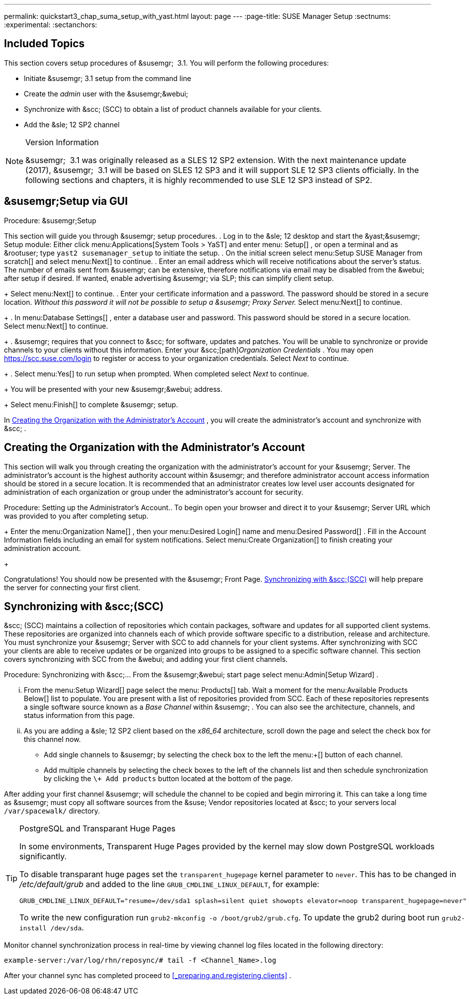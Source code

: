 ---
permalink: quickstart3_chap_suma_setup_with_yast.html
layout: page
---
:page-title: SUSE Manager Setup
:sectnums:
:experimental:
:sectanchors:

[[_suma.setup.with.yast.setup]]
== Included Topics


This section covers setup procedures of &susemgr;
 3.1.
You will perform the following procedures:

* Initiate &susemgr; 3.1 setup from the command line
* Create the [path]_admin_ user with the &susemgr;&webui;
* Synchronize with &scc; (SCC) to obtain a list of product channels available for your clients.
* Add the &sle; 12 SP2 channel


.Version Information
[NOTE]
====
&susemgr;
 3.1 was originally released as a SLES 12 SP2 extension.
With the next maintenance update (2017), &susemgr;
 3.1 will be based on SLES 12 SP3 and it will support SLE 12 SP3 clients officially.
In the following sections and chapters, it is highly recommended to use SLE 12 SP3 instead of SP2.
====

[[_suma.setup.with.yast.sumasetup]]
== &susemgr;Setup via GUI

.Procedure: &susemgr;Setup

This section will guide you through &susemgr;
setup procedures. . Log in to the &sle; 12 desktop and start the &yast;&susemgr; Setup module: Either click menu:Applications[System Tools > YaST] and enter menu: Setup[] , or open a terminal and as &rootuser; type `yast2 susemanager_setup` to initiate the setup.
. On the initial screen select menu:Setup SUSE Manager from scratch[] and select menu:Next[] to continue.
. Enter an email address which will receive notifications about the server's status. The number of emails sent from &susemgr; can be extensive, therefore notifications via email may be disabled from the &webui; after setup if desired. If wanted, enable advertising &susemgr; via SLP; this can simplify client setup.
+
Select menu:Next[]
to continue.
. Enter your certificate information and a password. The password should be stored in a secure location. _Without this password it will not be possible to setup a &susemgr; Proxy Server._ Select menu:Next[] to continue.
+
. In menu:Database Settings[] , enter a database user and password. This password should be stored in a secure location. Select menu:Next[] to continue.
+
. &susemgr; requires that you connect to &scc; for software, updates and patches. You will be unable to synchronize or provide channels to your clients without this information. Enter your &scc;[path]_Organization Credentials_ . You may open https://scc.suse.com/login to register or access to your organization credentials. Select [path]_Next_ to continue.
+
. Select menu:Yes[] to run setup when prompted. When completed select [path]_Next_ to continue.
+
You will be presented with your new &susemgr;&webui;
address.
+
Select menu:Finish[]
to complete &susemgr;
setup.


In <<_suma.setup.with.yast.admin>>
, you will create the administrator's account and synchronize with &scc;
.

[[_suma.setup.with.yast.admin]]
== Creating the Organization with the Administrator's Account


This section will walk you through creating the organization with the administrator's account for your &susemgr;
Server.
The administrator's account is the highest authority account within &susemgr;
and therefore administrator account access information should be stored in a secure location.
It is recommended that an administrator creates low level user accounts designated for administration of each organization or group under the administrator's account for security.

.Procedure: Setting up the Administrator's Account.. To begin open your browser and direct it to your &susemgr; Server URL which was provided to you after completing setup.
+
Enter the menu:Organization Name[]
, then your menu:Desired
Login[]
name and menu:Desired Password[]
.
Fill in the Account Information fields including an email for system notifications.
Select menu:Create
Organization[]
to finish creating your administration account.
+


Congratulations! You should now be presented with the &susemgr;
Front Page. <<_quickstart.first.channel.sync>>
 will help prepare the server for connecting your first client.

[[_quickstart.first.channel.sync]]
== Synchronizing with &scc;(SCC)

&scc;
(SCC) maintains a collection of repositories which contain packages, software and updates for all supported client systems.
These repositories are organized into channels each of which provide software specific to a distribution, release and architecture.
You must synchronize your &susemgr;
Server with SCC to add channels for your client systems.
After synchronizing with SCC your clients are able to receive updates or be organized into groups to be assigned to a specific software channel.
This section covers synchronizing with SCC from the &webui;
and adding your first client channels.

.Procedure: Synchronizing with &scc;... From the &susemgr;&webui; start page select menu:Admin[Setup Wizard] .
... From the menu:Setup Wizard[] page select the menu: Products[] tab. Wait a moment for the menu:Available Products Below[] list to populate. You are present with a list of repositories provided from SCC. Each of these repositories represents a single software source known as a [path]_Base Channel_ within &susemgr; . You can also see the architecture, channels, and status information from this page.
+
... As you are adding a &sle; 12 SP2 client based on the [path]_x86_64_ architecture, scroll down the page and select the check box for this channel now.
**** Add single channels to &susemgr; by selecting the check box to the left the menu:+[] button of each channel.
**** Add multiple channels by selecting the check boxes to the left of the channels list and then schedule synchronization by clicking the `\+ Add products` button located at the bottom of the page.


After adding your first channel &susemgr;
will schedule the channel to be copied and begin mirroring it.
This can take a long time as &susemgr;
must copy all software sources from the &suse;
Vendor repositories located at &scc;
to your servers local [replaceable]``/var/spacewalk/`` directory.

.PostgreSQL and Transparant Huge Pages
[TIP]
====
In some environments, Transparent Huge Pages provided by the kernel may slow down PostgreSQL workloads significantly.

To disable transparant huge pages set the `transparent_hugepage` kernel parameter to ``never``.
This has to be changed in [path]_/etc/default/grub_
 and added to the line ``GRUB_CMDLINE_LINUX_DEFAULT``, for example:

----
GRUB_CMDLINE_LINUX_DEFAULT="resume=/dev/sda1 splash=silent quiet showopts elevator=noop transparent_hugepage=never"
----

To write the new configuration run ``grub2-mkconfig -o
     /boot/grub2/grub.cfg``.
To update the grub2 during boot run ``grub2-install
     /dev/sda``.
====


Monitor channel synchronization process in real-time by viewing channel log files located in the following directory:

----
example-server:/var/log/rhn/reposync/# tail -f <Channel_Name>.log
----


After your channel sync has completed proceed to <<_preparing.and.registering.clients>>
.
